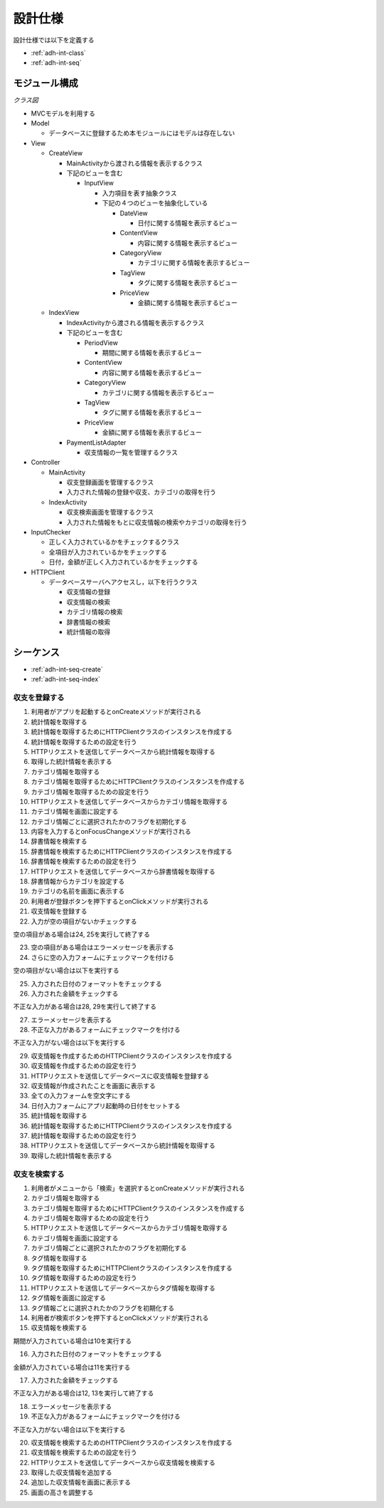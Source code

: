 設計仕様
========

設計仕様では以下を定義する

- :ref:`adh-int-class`
- :ref:`adh-int-seq`

.. _adh-int-class:

モジュール構成
--------------

*クラス図*

.. uml:: umls/class.uml

- MVCモデルを利用する

- Model

  - データベースに登録するため本モジュールにはモデルは存在しない

- View

  - CreateView

    - MainActivityから渡される情報を表示するクラス
    - 下記のビューを含む

      - InputView

        - 入力項目を表す抽象クラス
        - 下記の４つのビューを抽象化している

          - DateView

            - 日付に関する情報を表示するビュー

          - ContentView

            - 内容に関する情報を表示するビュー

          - CategoryView

            - カテゴリに関する情報を表示するビュー

          - TagView

            - タグに関する情報を表示するビュー

          - PriceView

            - 金額に関する情報を表示するビュー

  - IndexView

    - IndexActivityから渡される情報を表示するクラス
    - 下記のビューを含む

      - PeriodView

        - 期間に関する情報を表示するビュー

      - ContentView

        - 内容に関する情報を表示するビュー

      - CategoryView

        - カテゴリに関する情報を表示するビュー

      - TagView

        - タグに関する情報を表示するビュー

      - PriceView

        - 金額に関する情報を表示するビュー

    - PaymentListAdapter

      - 収支情報の一覧を管理するクラス

- Controller

  - MainActivity

    - 収支登録画面を管理するクラス
    - 入力された情報の登録や収支、カテゴリの取得を行う

  - IndexActivity

    - 収支検索画面を管理するクラス
    - 入力された情報をもとに収支情報の検索やカテゴリの取得を行う

- InputChecker

  - 正しく入力されているかをチェックするクラス
  - 全項目が入力されているかをチェックする
  - 日付，金額が正しく入力されているかをチェックする

- HTTPClient

  - データベースサーバへアクセスし，以下を行うクラス

    - 収支情報の登録
    - 収支情報の検索
    - カテゴリ情報の検索
    - 辞書情報の検索
    - 統計情報の取得

.. _adh-int-seq:

シーケンス
----------

- :ref:`adh-int-seq-create`
- :ref:`adh-int-seq-index`

.. _adh-int-seq-create:

収支を登録する
^^^^^^^^^^^^^^

.. uml:: umls/seq-create.uml

1. 利用者がアプリを起動するとonCreateメソッドが実行される
2. 統計情報を取得する
3. 統計情報を取得するためにHTTPClientクラスのインスタンスを作成する
4. 統計情報を取得するための設定を行う
5. HTTPリクエストを送信してデータベースから統計情報を取得する
6. 取得した統計情報を表示する
7. カテゴリ情報を取得する
8. カテゴリ情報を取得するためにHTTPClientクラスのインスタンスを作成する
9. カテゴリ情報を取得するための設定を行う
10. HTTPリクエストを送信してデータベースからカテゴリ情報を取得する
11. カテゴリ情報を画面に設定する
12. カテゴリ情報ごとに選択されたかのフラグを初期化する
13. 内容を入力するとonFocusChangeメソッドが実行される
14. 辞書情報を検索する
15. 辞書情報を検索するためにHTTPClientクラスのインスタンスを作成する
16. 辞書情報を検索するための設定を行う
17. HTTPリクエストを送信してデータベースから辞書情報を取得する
18. 辞書情報からカテゴリを設定する
19. カテゴリの名前を画面に表示する
20. 利用者が登録ボタンを押下するとonClickメソッドが実行される
21. 収支情報を登録する
22. 入力が空の項目がないかチェックする

空の項目がある場合は24, 25を実行して終了する

23. 空の項目がある場合はエラーメッセージを表示する
24. さらに空の入力フォームにチェックマークを付ける

空の項目がない場合は以下を実行する

25. 入力された日付のフォーマットをチェックする
26. 入力された金額をチェックする

不正な入力がある場合は28, 29を実行して終了する

27. エラーメッセージを表示する
28. 不正な入力があるフォームにチェックマークを付ける

不正な入力がない場合は以下を実行する

29. 収支情報を作成するためのHTTPClientクラスのインスタンスを作成する
30. 収支情報を作成するための設定を行う
31. HTTPリクエストを送信してデータベースに収支情報を登録する
32. 収支情報が作成されたことを画面に表示する
33. 全ての入力フォームを空文字にする
34. 日付入力フォームにアプリ起動時の日付をセットする
35. 統計情報を取得する
36. 統計情報を取得するためにHTTPClientクラスのインスタンスを作成する
37. 統計情報を取得するための設定を行う
38. HTTPリクエストを送信してデータベースから統計情報を取得する
39. 取得した統計情報を表示する

.. _adh-int-seq-index:

収支を検索する
^^^^^^^^^^^^^^

.. uml:: umls/seq-index.uml

1. 利用者がメニューから「検索」を選択するとonCreateメソッドが実行される
2. カテゴリ情報を取得する
3. カテゴリ情報を取得するためにHTTPClientクラスのインスタンスを作成する
4. カテゴリ情報を取得するための設定を行う
5. HTTPリクエストを送信してデータベースからカテゴリ情報を取得する
6. カテゴリ情報を画面に設定する
7. カテゴリ情報ごとに選択されたかのフラグを初期化する
8. タグ情報を取得する
9. タグ情報を取得するためにHTTPClientクラスのインスタンスを作成する
10. タグ情報を取得するための設定を行う
11. HTTPリクエストを送信してデータベースからタグ情報を取得する
12. タグ情報を画面に設定する
13. タグ情報ごとに選択されたかのフラグを初期化する
14. 利用者が検索ボタンを押下するとonClickメソッドが実行される
15. 収支情報を検索する

期間が入力されている場合は10を実行する

16. 入力された日付のフォーマットをチェックする

金額が入力されている場合は11を実行する

17. 入力された金額をチェックする

不正な入力がある場合は12, 13を実行して終了する

18. エラーメッセージを表示する
19. 不正な入力があるフォームにチェックマークを付ける

不正な入力がない場合は以下を実行する

20. 収支情報を検索するためのHTTPClientクラスのインスタンスを作成する
21. 収支情報を検索するための設定を行う
22. HTTPリクエストを送信してデータベースから収支情報を検索する
23. 取得した収支情報を追加する
24. 追加した収支情報を画面に表示する
25. 画面の高さを調整する
